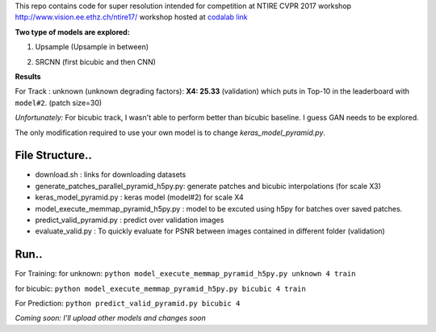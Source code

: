 This repo contains code for super resolution intended for competition at NTIRE  CVPR 2017 workshop `http://www.vision.ee.ethz.ch/ntire17/ <http://www.vision.ee.ethz.ch/ntire17/>`_ workshop hosted at `codalab link <https://competitions.codalab.org/competitions/16308#results>`_

**Two type of models are explored:**

1. Upsample (Upsample in between)

.. image:: https://raw.githubusercontent.com/sonamsingh19/chalearn_SRCNN/master/images/scale4.png

2. SRCNN (first bicubic and then CNN)

.. image:: https://raw.githubusercontent.com/sonamsingh19/chalearn_SRCNN/master/images/scale3.png

**Results**

For Track : unknown (unknown degrading factors):
**X4: 25.33** (validation) which puts in Top-10 in the leaderboard with ``model#2``. (patch size=30)
 
*Unfortunately:* For bicubic track, I wasn't able to perform better than bicubic baseline. I guess GAN needs to be explored.


The only modification required to use your own model is to change *keras_model_pyramid.py*.

File Structure..
^^^^^^^^^^^^^^^^^^^^^
- download.sh : links for downloading datasets
- generate_patches_parallel_pyramid_h5py.py: generate patches and bicubic interpolations (for scale X3)
- keras_model_pyramid.py : keras model (model#2) for scale X4
- model_execute_memmap_pyramid_h5py.py : model to be excuted using h5py for batches over saved patches.
- predict_valid_pyramid.py : predict over validation images
- evaluate_valid.py : To quickly  evaluate for PSNR between images contained in different folder (validation)

Run..
^^^^^^^^^^^^^^^^^^^^^
For Training:
for unknown:
``python model_execute_memmap_pyramid_h5py.py unknown 4 train``

for bicubic:
``python model_execute_memmap_pyramid_h5py.py bicubic 4 train``

For Prediction:
``python predict_valid_pyramid.py bicubic 4``

*Coming soon: I'll upload other models and changes soon*


